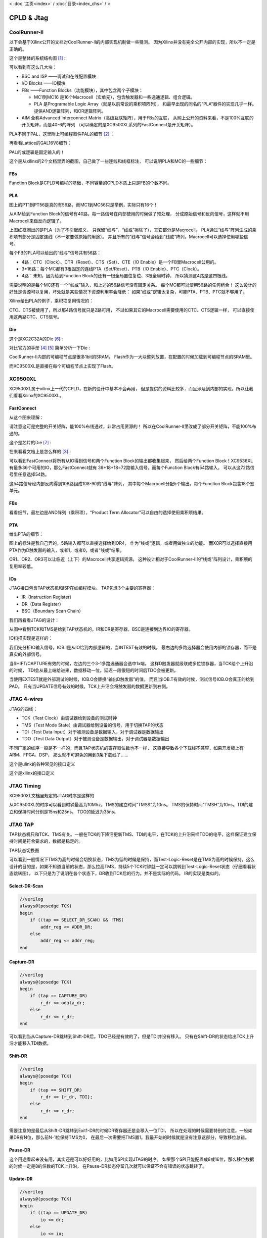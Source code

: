 < 
:doc:`主页<index>` /
:doc:`目录<index_chs>` /
>

CPLD & Jtag
===============

CoolRunner-II
-------------------
以下会基于Xilinx公开的文档对CoolRunner-II的内部实现机制做一些猜测。
因为Xilinx并没有完全公开内部的实现，所以不一定是正确的。

这个是整体的系统结构图 [#architecture]_ :

.. image:: images/coolrunner_II_architecture.png

可以看到有这么几大块：

* BSC and ISP ——调试和在线配置模块
* I/O Blocks ——IO模块
* FBs ——Function Blocks（功能模块），其中包含两个子模块：

  * MC1到MC16 是16个Macrocell（宏单元），包含触发器和一些选通逻辑、组合逻辑。
  * PLA 是Programable Logic Array（就是以前常说的乘积项阵列），
    和最早出现的同名的“PLA”器件的实现几乎一样。提供AND逻辑阵列，和OR逻辑阵列。

* AIM 全称Advanced Interconnect Matrix（高级互联矩阵），用于FBs的互联，
  从网上公开的资料来看，不是100%互联的开关矩阵，而是40-6的阵列
  （可以确定的是XC9500XL系列的FastConnect是开关矩阵）。

PLA不同于PAL，这里附上可编程器件PAL的细节 [#pal]_ ：

.. image:: images/PAL.png

再看看Lattice的GAL16V8细节：

.. image:: images/GAL16V8.png

PAL的或逻辑是固定输入的！

这个是从xilinx的2个文档里弄的截图，自己做了一些连线和线框标注，
可以说明PLA和MC的一些细节：

.. image:: images/coolrunner_II_PLA_IO.png



FBs
###

.. image:: images/coolrunner_II_FBs.png

Function Block是CPLD可编程的基础，不同容量的CPLD本质上只是FB的个数不同。

PLA
###

.. image:: images/coolrunner_II_PLA_and_or_logic.png

图上的PT1到PT56是真的有56路，而MC1到MC56只是举例，实际只有16个！

从AIM给到Function Block的信号有40路，每一路信号在内部使用的时候做了预处理，
分成原始信号和反向信号，这样就不用Macrocell来做反向逻辑了。

.. image:: images/coolrunner_II_PLA.png

上图红框圈出的是PLA（为了不引起歧义，
只保留“线与”，“线或”擦除了），其它部分是Macrocell。
PLA通过“线与”阵列生成的乘积项有部分是固定连线（不一定要做原始的用途）。
并且所有的“线与”信号会给到“线或”阵列，Macrocell可以选择使用哪些信号。

每个FB的PLA可以给出的“线与”信号共有56路：

* 4路：CTC（Clock）、CTR（Reset）、CTS（Set）、CTE（IO Enable）是一个FB里Macrocell公用的。
* 3*16路：每个MC都有3根固定的连线PTA（Set/Reset）、PTB（IO Enable）、PTC（Clock）。
* 4路：未知，因为给到Function Block的还有一根全局置位复位、3根全局时钟，
  所以猜测这4路是这四根线。

需要说明的是每个MC还有一个“线或”输入，和上述的56路信号没有固定关系。
每个MC都可以使用56路的任何组合！
这么设计的好处是资源可以复用，坏处就是某些情况下资源利用率会降低：
如果“线或”逻辑太复杂，可能PTA、PTB、PTC就不够用了。

Xilinx给出PLA的例子，乘积项复用情况的：

.. image:: images/coolrunner_II_PLA_example.png

CTC、CTS被使用了，所以那4路信号就只是2路可用，
不过如果其它的Macrocell需要使用的CTC、CTS逻辑一样，
可以直接使用这两路CTC、CTS信号。

Die
####################
这个是XC2C32A的Die [#xc2c32a_die]_ :

.. image:: images/xc2c32a_die.jpg

对比官方的手册 [#f1]_ [#f2]_ 简单分析一下Die :

.. image:: images/xc2c32a_die_analysis.png

CoolRunner-II内部的可编程节点是很多1bit的SRAM，
Flash作为一大块整列放置，在配置的时候加载到可编程节点的SRAM里。

而XC9500XL是直接在每个可编程节点上实现了Flash。


XC9500XL
--------------
XC9500XL属于xilinx上一代的CPLD，在新的设计中基本不会再用，
但是提供的资料比较多，而且涉及到内部的实现，所以让我们看看Xilinx的XC9500XL。

.. image:: images/xc9500xl_architecture.png

FastConnect
###########
从这个图来理解：

.. image:: images/xc9500xl_connect.png

请注意这可是完整的开关矩阵，能100%布线通过，非常占用资源的！
所以在CoolRunner-II里改成了部分开关矩阵，不能100%布通的。

这个是芯片的Die [#xc9536xl_die]_ :

.. image:: images/xc9536xl_die.jpg

在来看看文档上是怎么样的 [#xc9536xl_architecture]_ :

.. image:: images/xc9536xl.png

可以看到FastConnect将所有从IO得到信号和两个Function Block的输出都收集起来，
然后给两个Function Block！XC9536XL有最多36个可用的IO，那么FastConnect就有
36+18+18=72路输入信号。而每个Function Block有54路输入，
可以从这72路信号里任意选择54路。

这54路信号经内部反向得到108路组成108-90的“线与”阵列，
其中每个Macrocell分配5个输出，每个Function Block包含18个宏单元。

FBs
###

.. image:: images/xc9500xl_FBs.png

看看细节，最左边是AND阵列（乘积项），“Product Term Allocator”可以自由的选择使用乘积项结果。

.. image:: images/xc9500xl_FBs_detail.png

PTA
###
给出PTA的细节：

.. image:: images/xc9500xl_pta.png

图上的标注是我自己弄的，5路输入都可以直接选择给到OR4，
作为“线或”逻辑，或者用做独立的功能。
而XOR可以选择直接用PTA作为D触发器的输入，或者1，或者0，或者“线或”结果。

OR1、OR2、OR3可以让临近（上下）的Macrocell共享逻辑资源。
这种设计相对于CoolRunner-II的“线或”阵列设计，乘积项的复用率较低。


IOs
###
JTAG接口包含TAP状态机和ISP在线编程模块。
TAP包含3个主要的寄存器：

* IR（Instruction Register）
* DR（Data Register）
* BSC（Boundary Scan Chain）

我们再看看JTAG的设计：

.. image:: images/xc9500xl_jtag_internal.png

从图中看到TCK和TMS是给到TAP状态机的，IR和DR是寄存器，BSC是连接到边界IO的寄存器。

IO扫描实现是这样的：

.. image:: images/xc9500xl_bsc.png

我们先分析IO输入信号。IOB.I是从IO给到内部逻辑的，当INTEST有效的时候，
最右边的多路选择器会使用内部的锁存器，而不是真实的外部信号。

当SHIFT/CAPTURE有效的时候，左边的三个3-1多路选通器会选中1x端，
这样D触发器就级联成多位锁存器，当TCK给个上升沿的时候，
TDI会从最上端给进来，数据移动一位，延迟一段很短的时间后TDO会被更新。

当使用EXTEST就是外部测试的时候，IOB.O会替换“输出D触发器”的值。
而且当IOB.T有效的时候，测试信号IOB.O会真正的给到PAD。
只有当UPDATE信号有效的时候，TCK上升沿会将触发器的数据更新到右侧。


JTAG 4-wires
------------

JTAG的四线：

.. image:: images/jtag_hardware_look.jpg

* TCK（Test Clock）由调试器给到设备的测试时钟
* TMS（Test Mode State）由调试器给到设备的信号，用于切换TAP的状态
* TDI（Test Data Input）对于被测设备是数据输入，对于调试器是数据输出
* TDO（Test Data Output）对于被测设备是数据输出，对于调试器是数据输出

不同厂家的线序一般是不一样的，而且TAP状态机的寄存器位数也不一样，
这直接导致各个下载线不兼容，如果开发板上有ARM、FPGA、DSP，
那么就不可避免的用到3条下载线了……

这个是ulink的各种常见的接口定义

.. image:: images/ulink2_connector_20_16_14_10pin.png

这个是xilinx的接口定义

.. image:: images/xilinx_connector_14_10pin.png

JTAG Timing
------------
XC9500XL文档里规定的JTAG时序是这样的

.. image:: images/xc9500xl_JTAG_TIMING.png

从XC9500XL的时序可以看到时钟最高为10Mhz，TMS的建立时间“TMSS”为10ns。
TMS的保持时间“TMSH”为10ns。TDI的建立和保持时间分别是15ns和25ns。
TDO的延迟为35ns。

JTAG TAP
---------
TAP状态机只和TCK、TMS有关。一般在TCK的下降沿更新TMS、TDI的电平，在TCK的上升沿采样TDO的电平，这样保证建立保持时间是符合要求的，数据是稳定的。

TAP状态切换图

.. image:: images/jtagFSM.png

可以看到一般情况下TMS为高的时候会切换状态，TMS为低的时候是保持，而Test-Logic-Reset是在TMS为高的时候保持。这么设计的目的是，如果不知道当前的状态，那么拉高TMS，持续5个TCK时钟就一定可以跳转到Test-Logic-Reset状态（仔细看看状态跳转图）。
以下只是为了说明在各个状态下，DR收到TCK后的行为，并不是实际的代码。
IR的实现是类似的。

Select-DR-Scan
##############

.. code-block:: verilog

    //verilog
    always@(posedge TCK)
    begin
        if ((tap == SELECT_DR_SCAN) && !TMS)
            addr_reg <= ADDR_DR;
        else
            addr_reg <= addr_reg;
    end


Capture-DR
##########

.. code-block:: verilog

    //verilog
    always@(posedge TCK)
    begin
        if (tap == CAPTURE_DR)
            r_dr <= odata_dr;
        else
            r_dr <= r_dr;
    end

可以看到当从Capture-DR跳转到Shift-DR后，TDO已经是有效的了，但是TDI并没有移入。
只有在Shift-DR的状态给出TCK上升沿才能移入TDI数据。

Shift-DR
########

.. code-block:: verilog

    //verilog
    always@(posedge TCK)
    begin
        if (tap == SHIFT_DR)
            r_dr <= {r_dr, TDI};
        else
            r_dr <= r_dr;
    end

需要注意的是最后从Shift-DR跳转到Exit1-DR的时候DR寄存器还是会移入一位TDI，
所以在处理的时候需要特别的注意。一般如果DR有N位，那么前N-1位保持TMS为0，
在最后一次需要把TMS置1。我最开始的时候就是没有注意这部分，导致移位总错。

Pause-DR
########

这个用途看起来没有用，其实还是可以好好用的，比如用SPI实现JTAG的时序，
如果那个SPI只能配置成8或16位，那么移位数据的时候一定是8的倍数的TCK上升沿，
在Pause-DR状态停留几次就可以保证不会有错误的状态跳转了。

Update-DR
#########

.. code-block:: verilog

    //verilog
    always@(posedge TCK)
    begin
        if ((tap == UPDATE_DR)
            io <= dr;
        else
            io <= io;
    end



.. rubric:: Footnotes

.. [#architecture] ds090: CoolRunner-II CPLD Family, page 4
.. [#pal] Architecture of FPGAs and CPLDs: A Tutorial, page 5
.. [#xc9536xl_architecture] ds058: XC9536XL High Performance CPLD, page 2
.. [#f1] xapp376 Understanding the CoolRunner-II Logic Engine
.. [#f2] xapp444 CPLD Fitting, Tips and Tricks
.. [#xc2c32a_die] http://siliconpr0n.org/archive/doku.php?id=azonenberg:xilinx:xc2c32a
.. [#xc9536xl_die] http://siliconpr0n.org/archive/doku.php?id=mcmaster:xilinx:xc9536xl


